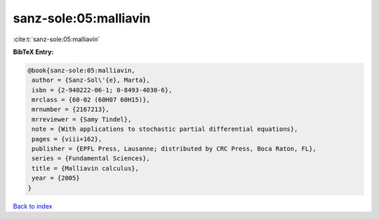 sanz-sole:05:malliavin
======================

:cite:t:`sanz-sole:05:malliavin`

**BibTeX Entry:**

.. code-block:: bibtex

   @book{sanz-sole:05:malliavin,
    author = {Sanz-Sol\'{e}, Marta},
    isbn = {2-940222-06-1; 0-8493-4030-6},
    mrclass = {60-02 (60H07 60H15)},
    mrnumber = {2167213},
    mrreviewer = {Samy Tindel},
    note = {With applications to stochastic partial differential equations},
    pages = {viii+162},
    publisher = {EPFL Press, Lausanne; distributed by CRC Press, Boca Raton, FL},
    series = {Fundamental Sciences},
    title = {Malliavin calculus},
    year = {2005}
   }

`Back to index <../By-Cite-Keys.html>`_
